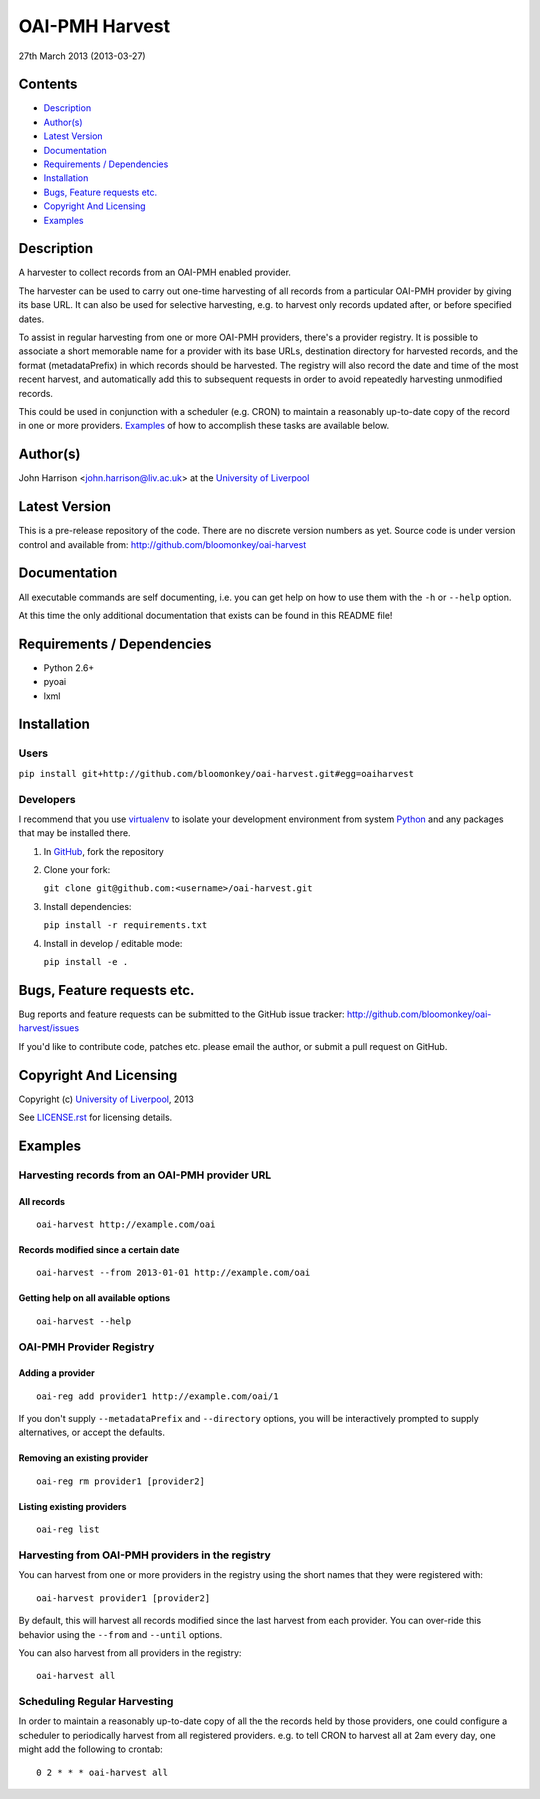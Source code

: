 OAI-PMH Harvest
===============

27th March 2013 (2013-03-27)

Contents
--------

- `Description`_
- `Author(s)`_
- `Latest Version`_
- `Documentation`_
- `Requirements / Dependencies`_
- `Installation`_
- `Bugs, Feature requests etc.`_
- `Copyright And Licensing`_
- `Examples`_


Description
-----------

A harvester to collect records from an OAI-PMH enabled provider.

The harvester can be used to carry out one-time harvesting of all records from
a particular OAI-PMH provider by giving its base URL. It can also be used for
selective harvesting, e.g. to harvest only records updated after, or before 
specified dates.

To assist in regular harvesting from one or more OAI-PMH providers, there's
a provider registry. It is possible to associate a short memorable name for a
provider with its base URLs, destination directory for harvested records, and
the format (metadataPrefix) in which records should be harvested. The registry
will also record the date and time of the most recent harvest, and
automatically add this to subsequent requests in order to avoid repeatedly
harvesting unmodified records.

This could be used in conjunction with a scheduler (e.g. CRON) to maintain a
reasonably up-to-date copy of the record in one or more providers. `Examples`_
of how to accomplish these tasks are available below. 


Author(s)
---------

John Harrison <john.harrison@liv.ac.uk> at the `University of Liverpool`_ 


Latest Version
--------------

This is a pre-release repository of the code. There are no discrete version
numbers as yet. Source code is under version control and available from:
http://github.com/bloomonkey/oai-harvest


Documentation
-------------

All executable commands are self documenting, i.e. you can get help on how to
use them with the ``-h`` or ``--help`` option.

At this time the only additional documentation that exists can be found in this
README file!


Requirements / Dependencies
---------------------------

- Python 2.6+
- pyoai
- lxml


Installation
------------

Users
~~~~~

``pip install git+http://github.com/bloomonkey/oai-harvest.git#egg=oaiharvest``


Developers
~~~~~~~~~~

I recommend that you use virtualenv_ to isolate your development environment
from system Python_ and any packages that may be installed there.

1. In GitHub_, fork the repository

2. Clone your fork:

   ``git clone git@github.com:<username>/oai-harvest.git``

3. Install dependencies:

   ``pip install -r requirements.txt``

4. Install in develop / editable mode:

   ``pip install -e .``


Bugs, Feature requests etc.
---------------------------

Bug reports and feature requests can be submitted to the GitHub issue tracker:
http://github.com/bloomonkey/oai-harvest/issues

If you'd like to contribute code, patches etc. please email the author, or
submit a pull request on GitHub.


Copyright And Licensing
-----------------------

Copyright (c) `University of Liverpool`_, 2013

See `LICENSE.rst <LICENSE.rst>`_ for licensing details.


Examples
--------

Harvesting records from an OAI-PMH provider URL
~~~~~~~~~~~~~~~~~~~~~~~~~~~~~~~~~~~~~~~~~~~~~~~

All records
'''''''''''
::

   oai-harvest http://example.com/oai


Records modified since a certain date
'''''''''''''''''''''''''''''''''''''
::

   oai-harvest --from 2013-01-01 http://example.com/oai


Getting help on all available options
'''''''''''''''''''''''''''''''''''''
::

   oai-harvest --help


OAI-PMH Provider Registry
~~~~~~~~~~~~~~~~~~~~~~~~~

Adding a provider
'''''''''''''''''
::

   oai-reg add provider1 http://example.com/oai/1


If you don't supply ``--metadataPrefix`` and ``--directory`` options, you will
be interactively prompted to supply alternatives, or accept the defaults.


Removing an existing provider
'''''''''''''''''''''''''''''
::

   oai-reg rm provider1 [provider2]


Listing existing providers
''''''''''''''''''''''''''
::

   oai-reg list


Harvesting from OAI-PMH providers in the registry
~~~~~~~~~~~~~~~~~~~~~~~~~~~~~~~~~~~~~~~~~~~~~~~~~

You can harvest from one or more providers in the registry using the short
names that they were registered with::

   oai-harvest provider1 [provider2]


By default, this will harvest all records modified since the last harvest from
each provider. You can over-ride this behavior using the ``--from`` and
``--until`` options.

You can also harvest from all providers in the registry::

   oai-harvest all


Scheduling Regular Harvesting
~~~~~~~~~~~~~~~~~~~~~~~~~~~~~

In order to maintain a reasonably up-to-date copy of all the the records held
by those providers, one could configure a scheduler to periodically harvest
from all registered providers. e.g. to tell CRON to harvest all at 2am every
day, one might add the following to crontab::

   0 2 * * * oai-harvest all



.. Links
.. _Python: http://www.python.org/
.. _`University of Liverpool`: http://www.liv.ac.uk
.. _GitHub: http://github.com
.. _virtualenv: http://www.virtualenv.org/en/latest/
